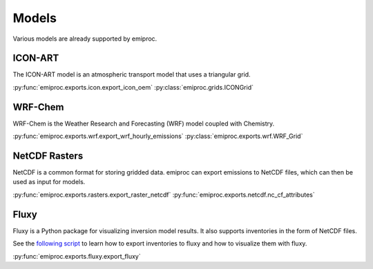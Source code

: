 Models
======


Various models are already supported by emiproc.


ICON-ART
--------

The ICON-ART model is an atmospheric transport model that uses 
a triangular grid. 

:py:func:`emiproc.exports.icon.export_icon_oem`
:py:class:`emiproc.grids.ICONGrid`


WRF-Chem
--------

WRF-Chem is the Weather Research and Forecasting (WRF) model coupled with Chemistry.  

:py:func:`emiproc.exports.wrf.export_wrf_hourly_emissions`
:py:class:`emiproc.exports.wrf.WRF_Grid`


NetCDF Rasters
--------------

NetCDF is a common format for storing gridded data.
emiproc can export emissions to NetCDF files, which can then be used as input for models.

:py:func:`emiproc.exports.rasters.export_raster_netcdf`
:py:func:`emiproc.exports.netcdf.nc_cf_attributes`


Fluxy 
-----

Fluxy is a Python package for visualizing inversion model results. 
It also supports inventories in the form of NetCDF files.

See the
`following script <https://github.com/C2SM-RCM/emiproc/blob/master/scripts/exports/edgar_2_fluxy.ipynb>`_ 
to learn how to export inventories to 
fluxy and how to visualize them with fluxy.

:py:func:`emiproc.exports.fluxy.export_fluxy`